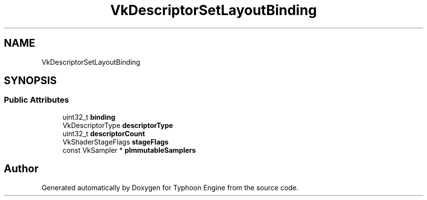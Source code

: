 .TH "VkDescriptorSetLayoutBinding" 3 "Sat Jul 20 2019" "Version 0.1" "Typhoon Engine" \" -*- nroff -*-
.ad l
.nh
.SH NAME
VkDescriptorSetLayoutBinding
.SH SYNOPSIS
.br
.PP
.SS "Public Attributes"

.in +1c
.ti -1c
.RI "uint32_t \fBbinding\fP"
.br
.ti -1c
.RI "VkDescriptorType \fBdescriptorType\fP"
.br
.ti -1c
.RI "uint32_t \fBdescriptorCount\fP"
.br
.ti -1c
.RI "VkShaderStageFlags \fBstageFlags\fP"
.br
.ti -1c
.RI "const VkSampler * \fBpImmutableSamplers\fP"
.br
.in -1c

.SH "Author"
.PP 
Generated automatically by Doxygen for Typhoon Engine from the source code\&.
